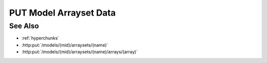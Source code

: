 PUT Model Arrayset Data
=======================

.. http:put:: /models/(mid)/arraysets/(name)/data

  Upload data to be stored in arrayset array attributes. The request may
  contain data to be stored in any combinations of arrays, attributes, and
  hyperslices.  The destination array(s) must have already been initialized
  with :http:put:`/models/(mid)/arraysets/(name)/arrays/(array)`.

  :param mid: Unique model identifier.
  :type mid: string

  :param name: Unique arrayset name.
  :type name: string

  :requestheader Content-Type: multipart/form-data

  :form hyperchunks:

    (Required) The arrays, attributes, and hyperslices to be overwritten, in :ref:`hyperchunks` format.

  :form byteorder:

    (Optional) Specifies that the request contains binary data with the given endianness.

    The byteorder parameter must be either "little" or "big".  Note that the
    byteorder parameter can only be used if every attribute in every hyperchunk
    is of numeric type.

  :form data:

    (Required) The data to be stored.

    If the byteorder is specified, the request data must contain contiguous raw
    data bytes in the given byteorder, in the same order as the hyperchunks /
    hyperslices.  For multi-dimension arrays, hyperslice array elements must be
    in "C" order.

    If the byteorder parameter isn't specified, the request data must contain a
    JSON-encoded array with length equal to the total number of hyperslices.  Each
    element in this top level array must be an array containing the data for the
    corresponding hyperslice, in the same order as the hyperchunks / hyperslices.
    For multi-dimension arrays, data for the corresponding hyperslice will be
    nested further.

  **Sample Request**

  The following request would write data in binary format to the following locations:

  * Element number 5 in vector array 0, attribute 1
  * A half-open range of elements [10-20) in vector array 2, attribute 3
  * A 4x4 subset of elements in matrix array 4, attribute 5
  * Elements [0-10) and [20-30) in vector array 6, attribute 7

  .. sourcecode:: http

      PUT /models/25f1cdb62c34465286cecbaeccc1460d/arraysets/test-array-set/data HTTP/1.1
      Host: localhost:8093
      Content-Length: 470
      Accept-Encoding: gzip, deflate, compress
      Accept: */*
      User-Agent: python-requests/1.2.3 CPython/2.7.5 Linux/2.6.32-358.23.2.el6.x86_64
      Content-Type: multipart/form-data; boundary=573af150d64b4d70b35689f41c136ed3
      Authorization: Basic c2x5Y2F0OnNseWNhdA==

      --573af150d64b4d70b35689f41c136ed3
      Content-Disposition: form-data; name="byteorder"

      little
      --573af150d64b4d70b35689f41c136ed3
      Content-Disposition: form-data; name="hyperchunks"

      0/1/5;2/3/10:20;4/5/0:4,0:4;6/7/0:10|20:30
      --573af150d64b4d70b35689f41c136ed3
      Content-Disposition: form-data; name="data"; filename="data"
      Content-Type: application/octet-stream

      ........................................
      --573af150d64b4d70b35689f41c136ed3--

  **Sample Response**

  .. sourcecode:: http

      HTTP/1.1 200 OK
      Date: Tue, 26 Nov 2013 16:40:05 GMT
      Content-Length: 4
      Content-Type: application/json
      Server: CherryPy/3.2.2

      null

See Also
--------

- :ref:`hyperchunks`
- :http:put:`/models/(mid)/arraysets/(name)`
- :http:put:`/models/(mid)/arraysets/(name)/arrays/(array)`

